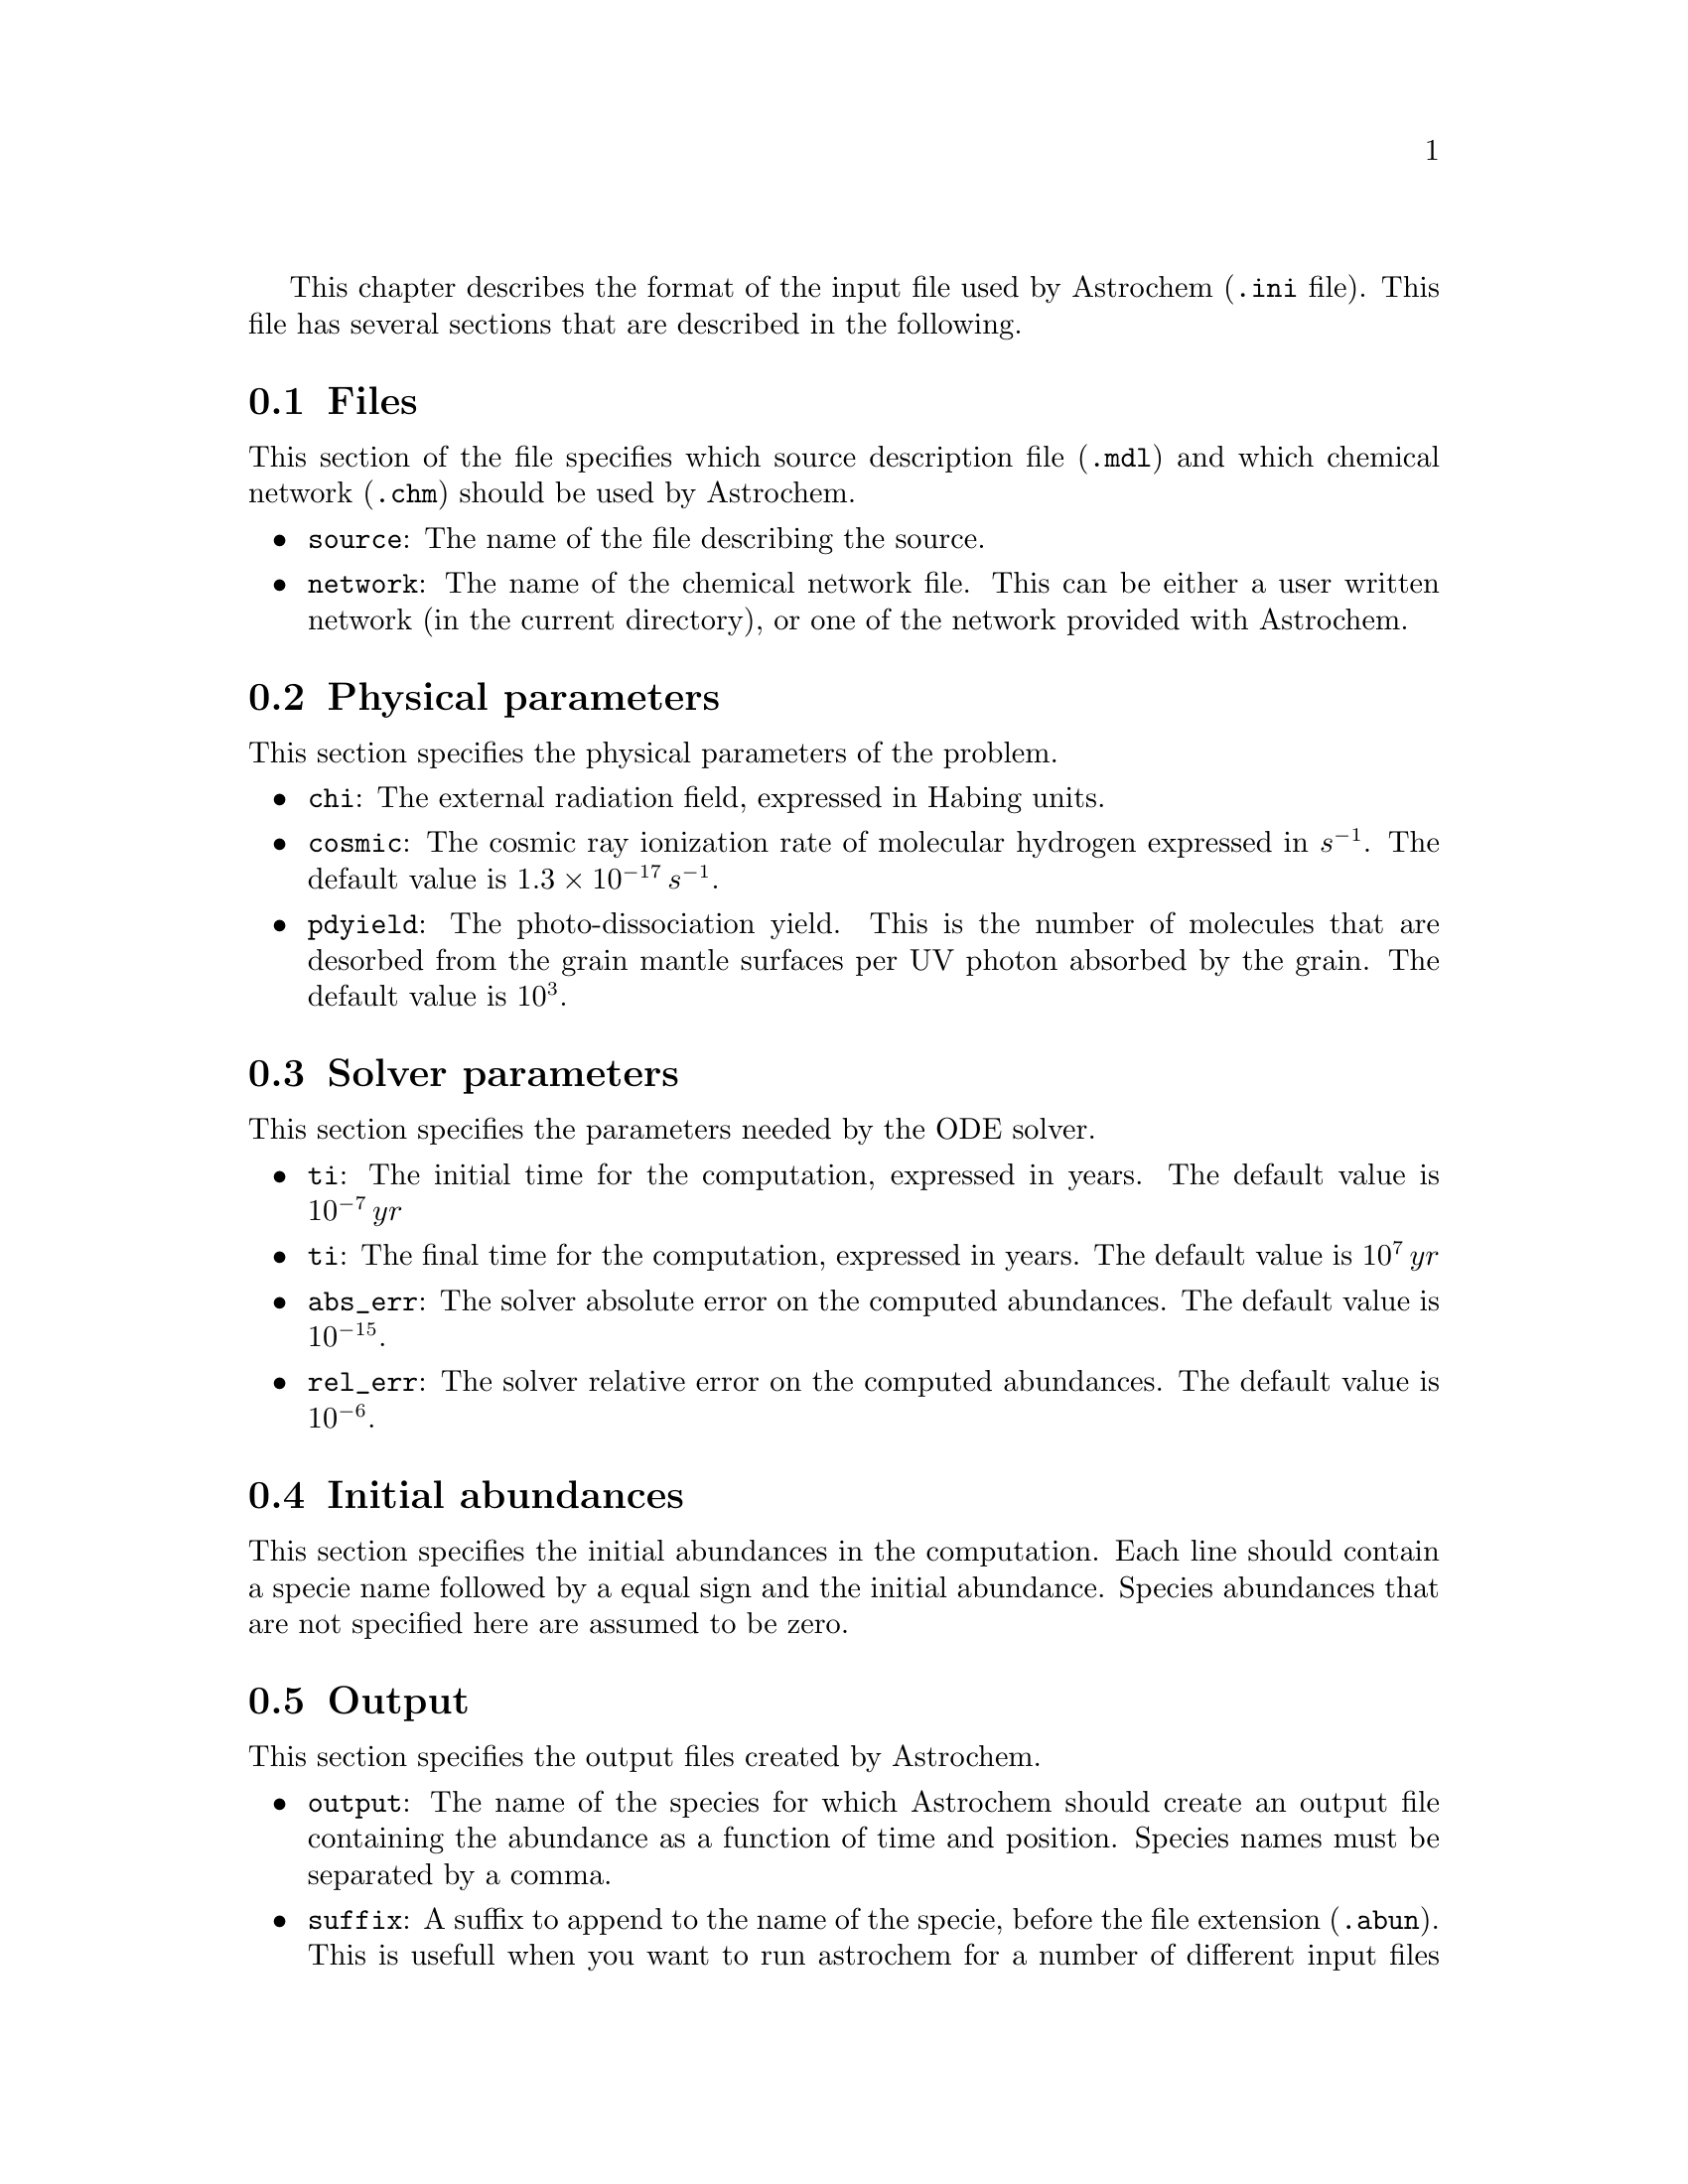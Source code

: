 @cindex input file, description of

This chapter describes the format of the input file used by Astrochem
(@code{.ini} file). This file has several sections that are described in
the following.

@menu
* Files::
* Physical parameters::
* Solver parameters::
* Initial abundances::
* Output ::
@end menu

@node Files
@section Files
@cindex source description file, specify
@cindex chemical network file, specify

This section of the file specifies which source description file
(@code{.mdl}) and which chemical network (@code{.chm}) should be used by
Astrochem.

@itemize
@item 
@code{source}: The name of the file describing the source.
@item
@code{network}: The name of the chemical network file. This can be
either a user written network (in the current directory), or one of the
network provided with Astrochem.
@end itemize

@node Physical parameters
@section Physical parameters
@cindex physical parameters, specify
@cindex external radiation field
@cindex photo-desorption yield
@cindex cosmic ray ionization rate

This section specifies the physical parameters of the problem.

@itemize
@item
@code{chi}: The external radiation field, expressed in Habing units.
@item
@code{cosmic}: The cosmic ray ionization rate of molecular hydrogen
expressed in @math{s^{-1}}. The default value is @math{1.3 \times
10^{-17} \, s^{-1}}.
@item
@code{pdyield}: The photo-dissociation yield. This is the number of
molecules that are desorbed from the grain mantle surfaces per UV photon
absorbed by the grain. The default value is @math{10^{3}}.
@end itemize

@node Solver parameters
@section Solver parameters
@cindex solver parameters, specify
@cindex initial time
@cindex final time
@cindex solver, setting absolute tolerance
@cindex solver, setting relative tolerance

This section specifies the parameters needed by the ODE solver.

@itemize
@item
@code{ti}: The initial time for the computation, expressed in years. The
default value is @math{10^{-7} \, yr}
@item
@code{ti}: The final time for the computation, expressed in years. The
default value is @math{10^{7} \, yr}
@item
@code{abs_err}: The solver absolute error on the computed abundances. The
default value is @math{10^{-15}}.
@item
@code{rel_err}: The solver relative error on the computed abundances. The
default value is @math{10^{-6}}.
@end itemize

@node Initial abundances
@section Initial abundances
@cindex initial abundances, set

This section specifies the initial abundances in the computation. Each
line should contain a specie name followed by a equal sign and the
initial abundance. Species abundances that are not specified here are
assumed to be zero.

@node Output
@section Output
@cindex output files, specify
@cindex output files, setting the number of timesteps in

This section specifies the output files created by Astrochem.

@itemize
@item
@code{output}: The name of the species for which Astrochem should create
an output file containing the abundance as a function of time and
position. Species names must be separated by a comma.
@item
@code{suffix}: A suffix to append to the name of the specie, before the
file extension (@code{.abun}). This is usefull when you want to run
astrochem for a number of different input files located in the same
directory; this way the results of a given simulation won't be
overwritten by results of an other one. A leading underscore will be
added to this suffix.
@item
@code{time_steps}: The number of time steps in output files. The default
value is 32. If plots of abundances v.s. time appear too ``boxy'', you
may increase this number. Note that this only affect the number of time
steps in the output files. The internal time step size is set by the ODE
solver in order to reach the specified absolute and relative errors on
the abundances.
@end itemize



